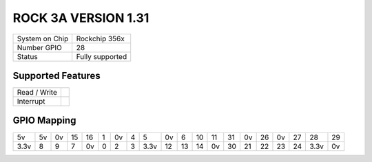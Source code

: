 .. |yes| image:: ../../images/yes.png
.. |no| image:: ../../images/no.png

.. role:: underline
   :class: underline

ROCK 3A VERSION 1.31
=====================

+----------------+-----------------+
| System on Chip | Rockchip 356x   |
+----------------+-----------------+
| Number GPIO    |  28             |
+----------------+-----------------+
| Status         |  Fully supported|
+----------------+-----------------+

Supported Features
------------------

+----------------+-----------------+
| Read / Write   | |yes|           |
+----------------+-----------------+
| Interrupt      | |yes|           |
+----------------+-----------------+

GPIO Mapping
------------

.. image:: rock3a_v1_31.jpg

+----+----+----+----+----+---+----+---+----+----+----+----+----+----+----+----+----+----+----+----+
| 5v | 5v | 0v | 15 | 16 | 1 | 0v | 4 | 5  | 0v | 6  | 10 | 11 | 31 | 0v | 26 | 0v | 27 | 28 | 29 |
+----+----+----+----+----+---+----+---+----+----+----+----+----+----+----+----+----+----+----+----+
|3.3v| 8  | 9  | 7  | 0v | 0 | 2  | 3 |3.3v| 12 | 13 | 14 | 0v | 30 | 21 | 22 | 23 | 24 |3.3v| 0v |
+----+----+----+----+----+---+----+---+----+----+----+----+----+----+----+----+----+----+----+----+
